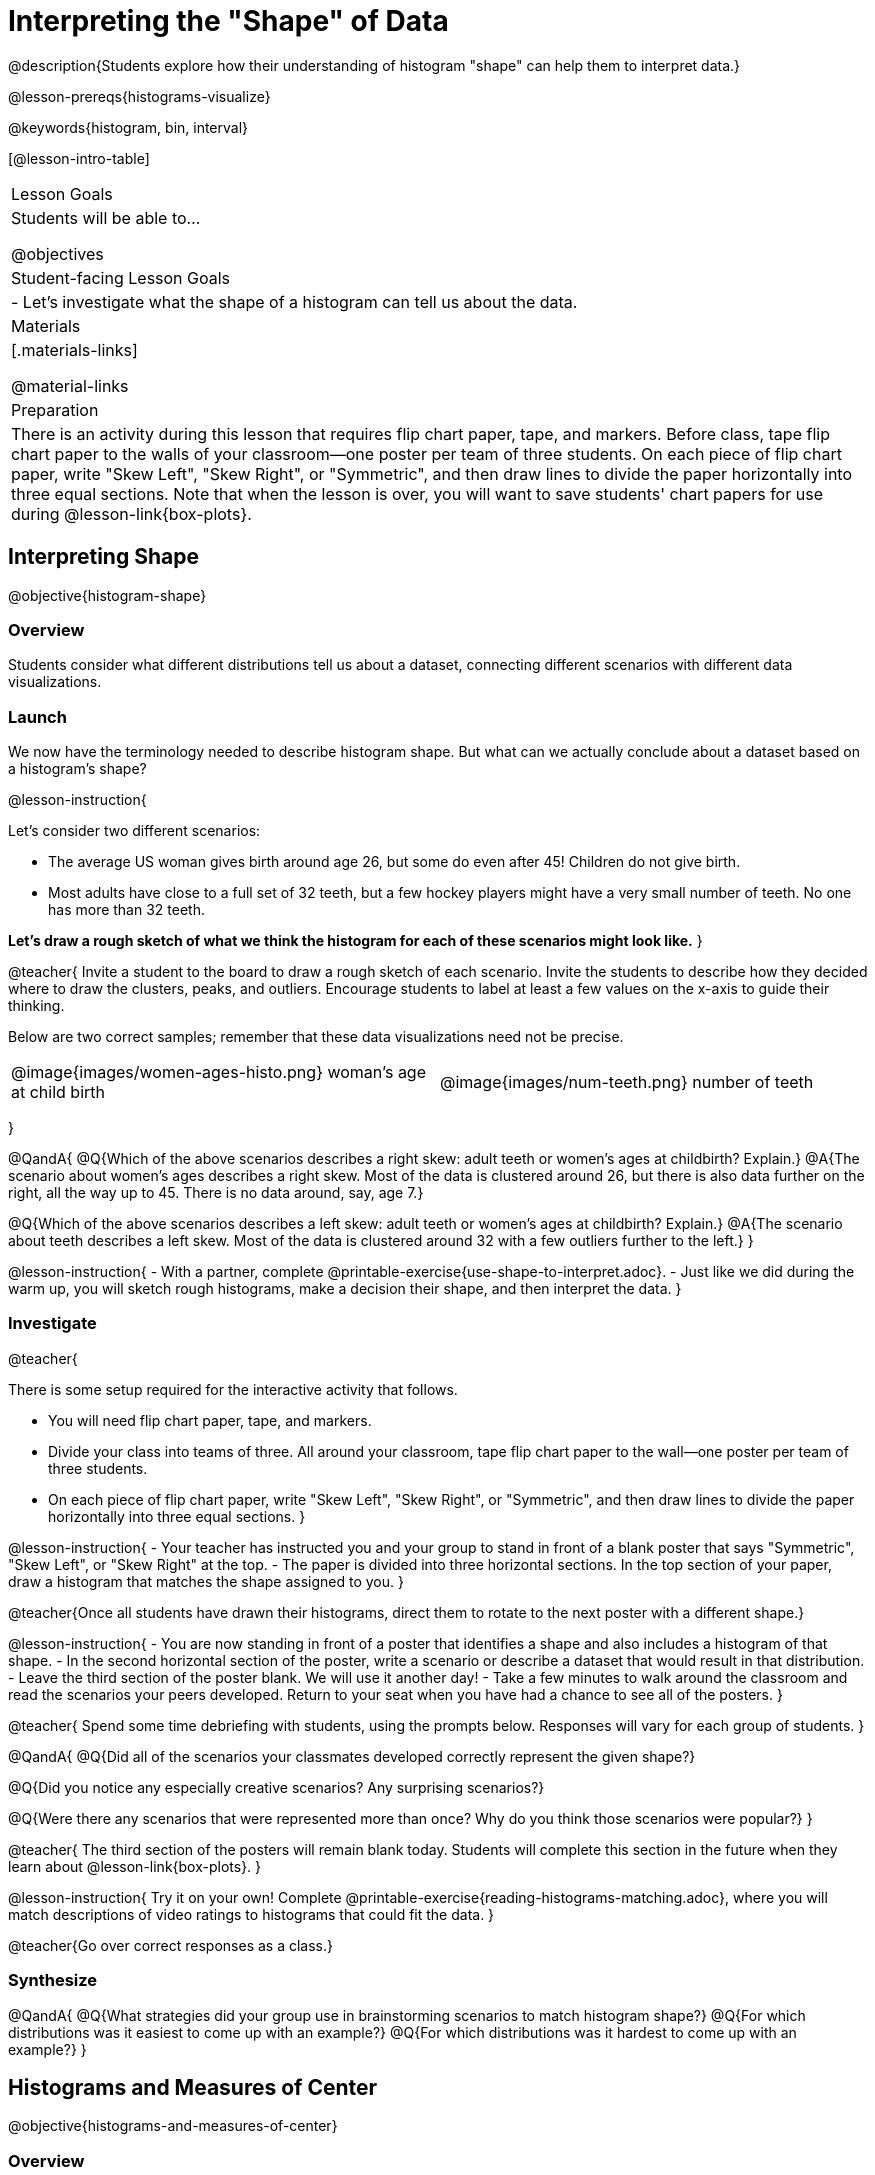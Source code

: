 = Interpreting the "Shape" of Data

@description{Students explore how their understanding of histogram "shape" can help them to interpret data.}

@lesson-prereqs{histograms-visualize}

@keywords{histogram, bin, interval}

[@lesson-intro-table]
|===
| Lesson Goals
| Students will be able to...

@objectives

| Student-facing Lesson Goals
|

- Let's investigate what the shape of a histogram can tell us about the data.

| Materials
|[.materials-links]

@material-links

| Preparation
|

There is an activity during this lesson that requires flip chart paper, tape, and markers. Before class, tape flip chart paper to the walls of your classroom--one poster per team of three students. On each piece of flip chart paper, write "Skew Left", "Skew Right", or "Symmetric", and then draw lines to divide the paper horizontally into three equal sections. Note that when the lesson is over, you will want to save students' chart papers for use during @lesson-link{box-plots}.

|===


== Interpreting Shape

@objective{histogram-shape}

=== Overview

Students consider what different distributions tell us about a dataset, connecting different scenarios with different data visualizations.

=== Launch

We now have the terminology needed to describe histogram shape. But what can we actually conclude about a dataset based on a histogram's shape?

@lesson-instruction{

Let's consider two different scenarios:

- The average US woman gives birth around age 26, but some do even after 45! Children do not give birth.

- Most adults have close to a full set of 32 teeth, but a few hockey players might have a very small number of teeth. No one has more than 32 teeth.

*Let's draw a rough sketch of what we think the histogram for each of these scenarios might look like.*
}

@teacher{
Invite a student to the board to draw a rough sketch of each scenario. Invite the students to describe how they decided where to draw the clusters, peaks, and outliers. Encourage students to label at least a few values on the x-axis to guide their thinking.

Below are two correct samples; remember that these data visualizations need not be precise.

[cols="^.^1a,^.^1a"]
|===

| @image{images/women-ages-histo.png}
woman's age at child birth
| @image{images/num-teeth.png}
number of teeth
|===

}

@QandA{
@Q{Which of the above scenarios describes a right skew: adult teeth or women's ages at childbirth? Explain.}
@A{The scenario about women's ages describes a right skew. Most of the data is clustered around 26, but there is also data further on the right, all the way up to 45. There is no data around, say, age 7.}

@Q{Which of the above scenarios describes a left skew: adult teeth or women's ages at childbirth? Explain.}
@A{The scenario about teeth describes a left skew. Most of the data is clustered around 32 with a few outliers further to the left.}
}

@lesson-instruction{
- With a partner, complete @printable-exercise{use-shape-to-interpret.adoc}.
- Just like we did during the warm up, you will sketch rough histograms, make a decision their shape, and then interpret the data.
}

=== Investigate

@teacher{

There is some setup required for the interactive activity that follows.

- You will need flip chart paper, tape, and markers.
- Divide your class into teams of three. All around your classroom, tape flip chart paper to the wall--one poster per team of three students.
- On each piece of flip chart paper, write "Skew Left", "Skew Right", or "Symmetric", and then draw lines to divide the paper horizontally into three equal sections.
}

@lesson-instruction{
- Your teacher has instructed you and your group to stand in front of a blank poster that says "Symmetric", "Skew Left", or "Skew Right" at the top.
- The paper is divided into three horizontal sections. In the top section of your paper, draw a histogram that matches the shape assigned to you.
}

@teacher{Once all students have drawn their histograms, direct them to rotate to the next poster with a different shape.}

@lesson-instruction{
- You are now standing in front of a poster that identifies a shape and also includes a histogram of that shape.
- In the second horizontal section of the poster, write a scenario or describe a dataset that would result in that distribution.
- Leave the third section of the poster blank. We will use it another day!
- Take a few minutes to walk around the classroom and read the scenarios your peers developed. Return to your seat when you have had a chance to see all of the posters.
}

@teacher{
Spend some time debriefing with students, using the prompts below. Responses will vary for each group of students.
}

@QandA{
@Q{Did all of the scenarios your classmates developed correctly represent the given shape?}

@Q{Did you notice any especially creative scenarios? Any surprising scenarios?}

@Q{Were there any scenarios that were represented more than once? Why do you think those scenarios were popular?}
}

@teacher{
The third section of the posters will remain blank today. Students will complete this section in the future when they learn about @lesson-link{box-plots}.
}


@lesson-instruction{
Try it on your own! Complete @printable-exercise{reading-histograms-matching.adoc}, where you will match descriptions of video ratings to histograms that could fit the data.
}

@teacher{Go over correct responses as a class.}


=== Synthesize

@QandA{
@Q{What strategies did your group use in brainstorming scenarios to match histogram shape?}
@Q{For which distributions was it easiest to come up with an example?}
@Q{For which distributions was it hardest to come up with an example?}
}


== Histograms and Measures of Center

@objective{histograms-and-measures-of-center}

=== Overview

Students apply their combined knowledge of histograms, measures of center, and shape.

=== Launch

Let's try computing and interpreting different measures of center from a histogram!

@QandA{
The histogram below shows the number of children per home in the Broadmoor neighborhood.

@center{@image{images/number-children.png, 250}}

@Q{What is the median number of children per home?}
@A{The median number of children per home is 1.}
@A{Strategy 1: List out the raw data (0, 0, 0, 0, 0, 0, 1, 1, 1, 1, 1, 1, 1, 1, 2, 2, 2, 2, 3, 3, 3, 4, 4, 5, 7, 8) then locate the middle value.}
@A{Strategy 2: Determine the total number of homes represented by adding columns' heights (6 + 8 + 4 + 3 + 2 + 1 + 1 + 1 = 26), then locate the 13th and 14th values on the histogram.}
@A{Students may mistakenly attempt to find the midpoint of the values on the horizontal axis (4.5), indicating that they connect median with “middle”, but misunderstand _what_ middle value to find.}

@Q{What is the mean number of children per home?}
@A{Approximately 2.04. Note that students may attempt to use the “add up and divide” algorithm with inappropriate data values from the display. Students may mistakenly compute the mean height of the bars, or the mean of values on the horizontal axis.}
}

@teacher{Students often cannot compute measures of center from histograms because they _lack attention to the context of the data_. Cooper and Shore (2008) suggest that when students are confused, simply ask "What are the data?" to help reorient and redirect students. Similarly, urge students to discuss and defend their responses.}



=== Investigate

We were able to access all raw data by looking at the histogram displaying number children per home in the Broadmoor neighborhood. That is not always the case!

@QandA{
The histogram below shows the frequency of miles that Emma ran each month in 2023.

@center{@image{images/emma-miles.png, 250}}

@Q{Are there any months when Emma ran exactly 3 miles?}
@A{Trick question! It's impossible to tell from the display. Remind students that we cannot see individual points on a histogram, therefore will need to make approximations (and think about the effect of outliers!) when thinking about measures of center.}

@Q{What is the mode number of miles Emma ran per month?}
@A{We can't determine exactly what the mode(s) might be, or even if there is a mode in this dataset. We can see that during most months of 2023, Emma ran between 15-20 miles.}

@Q{Approximate the median number of miles that Emma ran per month in 2023.}
@A{The 6th and 7th values fall in the 15-20 miles bin, so the median is a value between 15 and 20 miles.}

@Q{Which is probably greater: the median or the mean?}
@A{Because there are outliers to the left, the mean is probably less than the median.}
}

@lesson-instruction{
- Work with a partner to complete @printable-exercise{histograms-moc-1.adoc}.
- Which problem was the most challenging? Why did you find it challenging?
}

@teacher{
Discuss solutions with students.

- Choosing "sixth graders" for the the first problem suggests that students understand the concept of mode, but looked at bar height (indicating frequency) instead of considering the value on the x-axis.

- Ensure that when finding the median (problem 2), students do not simply locate the center of the x-axis; instead, they need to look at the data presented on the histogram.

- When comparing the median and mean on a histogram, encourage students to approximate the location of the median and then consider the effect of outliers on the mean.

Note: Both the problems on @printable-exercise{histograms-moc-1.adoc} and in the Launch are drawn from or inspired by research conducted by @citation{cooper-shore-2008, "Cooper and Shore (2008)"}.
}


=== Synthesize

@QandA{
@Q{How was interpreting mean, median, and mode from a histogram different than computing it from a raw dataset?}
@A{Responses will vary. Students should explain that they needed to understand the meaning of the bar height and the values on the x-axis in order to arrive at correct measures of center.}

@Q{Describe how the relationship between mean and median can help you draw a conclusion about the skewness of a histogram. (_For example: When the mean is greater than the median, I know that..._)}
@A{When the mean is greater than the median, outliers on the right cause the display to be skewed right. When the mean is less than the median, outliers on the left cause the histogram to be skewed left. }
}





== Histograms and Variability

@objective{histogram-variability}

=== Overview

Students consider variability as deviation from the mean, and then assess the variability of histograms.

=== Launch

@QandA{

We've made lots of different data visualizations for the animals in the shelter.

@Q{Can you predict what the histogram would look like if every animal in the shelter had approximately the same weight?}
@A{The histogram would have one bar that was very tall, which would include *all* of the animals.}

@Q{Does the histogram you described represent a dataset of _high_ or _low_ variability?}
@A{The histogram has _low_ variability: the range is small, and each of the data points are similar to one another.}
}

So far, we have defined variability in two ways:

- how alike or unlike the data is (categorical data)
- range (quantitative data)

In this lesson, we will consider another way of describing variability: *deviation from the mean*.

- If all the animals have roughly the same age, we can conclude that there will be extremely little variation from the mean.
- A large spread and the presence of outliers result in greater variation from the mean.


=== Investigate

++++
<style>
/* Add letters to the top left corner, relative to each table cell */
.lettering td { position: relative; }
.lettering .paragraph:first-child p { position: absolute; top: 0; font-weight: bold; }
</style>
++++

@QandA{

@Q{Which dataset below has the *least* variability from its mean? Explain.}
@A{Histogram A varies the least from its mean. The mean of the data is also the mode, and outliers are evenly distributed on both sides.}
}

[.lettering, cols="^.^1a,^.^1a"]
|===

| A

@image{images/launch-histo-c.png}
| B

@image{images/histogram-symm.png}

|===

@teacher{
Invite a variety of students to share and explain their responses. Students commonly believe that a flatter histogram equates to less variability in the data than a bumpy histogram (@citation{kaplan-et-al-2014}). In other words, when reporting on variability, students mistakenly focus on frequency (y-axis) rather than data values (x-axis).
}

@slidebreak

@lesson-instruction{
- With a partner, complete @printable-exercise{histogram-variability.adoc}.
- Provide an explanation for each response that you give. Be prepared to share your answers with the class.
}

@teacher{
@printable-exercise{histogram-variability.adoc} includes three challenging questions. If students are struggling, encourage them to imagine the dot plot data visualization of each histogram. Oftentimes, thinking about individual datapoints can support students strengthening their reasoning.
}


=== Synthesize

@QandA{
@Q{Many students equate variability with range. How can we determine which of two histograms shows greater variability if the two histograms have the same range?}

@A{We can think of variability as deviation from the mean. Once we have located the mean of a histogram, we can consider if data points are more likely to fall near or far from the mean.}
}



== Data Exploration Project (Visualizing Shape)

=== Overview

Students apply what they have learned about visualizing shape to the histograms they have created for their chosen dataset. They will add to their @starter-file{exploration-project} a more detailed interpretation of their histograms using new vocabulary. 

@teacher{Visit @lesson-link{project-data-exploration} to learn more about the sequence and scope. Teachers with time and interest can build on the exploration by inviting students to take a deep dive into the questions they develop with our @lesson-link{project-research-paper}.
}

=== Launch

Let’s review what we have learned about visualizing the shape of data.

@QandA{
@Q{Describe a histogram that is _skewed right_. Are its outliers high or low?}
@A{Values are clumped around what's typical, with low outliers.}

@Q{Describe a histogram that is _skewed left_. Are its outliers high or low?}
@A{Values are clumped around what's typical, with high outliers.}

@Q{Describe a histogram that is symmetric.}
@A{It’s just as likely for the variable to take a value a certain distance below the middle as it is to take a value that same distance above the middle.}
}

=== Investigate

Let’s connect what we know about visualizing the shape of the data to the histograms we created for your chosen dataset.

@lesson-instruction{
- Open your chosen dataset starter file in @proglang.
- For this analysis, you'll want to look at the Data Cycle that you completed during the Histograms lesson.
- Recreate the histograms that you made before. Now, edit and expand your discussion so that it uses the new vocabulary that you've used.
}

@teacher{@opt{If your students who need a fresh copy of the Data Cycle template, distribute @opt-printable-exercise{data-cycle-quantitative.adoc}.}}

@slidebreak

@lesson-instruction{
*It’s time to add to your @starter-file{exploration-project}.*

- For each of the histograms that you have added, edit and / or expand upon the interpretations you provided during the Histograms lesson.
- Be sure to integrate the new vocabulary we have learned, including: @vocab{shape}, @vocab{skewed left}, @vocab{skewed right}, and @vocab{symmetric}.
- Describe what this shape tells you about the quantitative column you chose.
}

=== Synthesize

@teacher{Have students share their findings.}

- What @vocab{shape}s did you notice in your histograms?
- Did you discover anything surprising or interesting about your dataset?
- Were there any surprises when you compared your findings with other students?

@scrub{
////
== Additional Exercises

- Project: @opt-printable-exercise{word-length.adoc} - A mini-project in which students use a histogram to plot the length of words in different texts.
////
}
